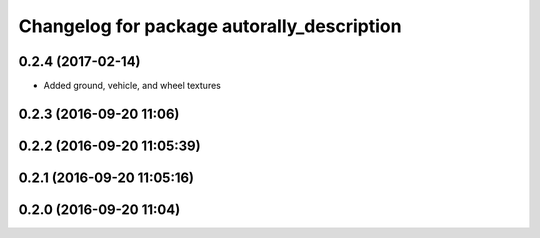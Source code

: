 ^^^^^^^^^^^^^^^^^^^^^^^^^^^^^^^^^^^^^^^^^^^
Changelog for package autorally_description
^^^^^^^^^^^^^^^^^^^^^^^^^^^^^^^^^^^^^^^^^^^

0.2.4 (2017-02-14)
------------------
* Added ground, vehicle, and wheel textures

0.2.3 (2016-09-20 11:06)
------------------------

0.2.2 (2016-09-20 11:05:39)
---------------------------

0.2.1 (2016-09-20 11:05:16)
---------------------------

0.2.0 (2016-09-20 11:04)
------------------------